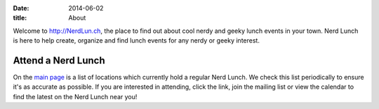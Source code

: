 
:date: 2014-06-02
:title: About

Welcome to http://NerdLun.ch, the place to find out about cool nerdy and
geeky lunch events in your town. Nerd Lunch is here to help create,
organize and find lunch events for any nerdy or geeky interest.

Attend a Nerd Lunch
-------------------

On the `main page <http://nerdlun.ch/>`_ is a list of locations which
currently hold a regular Nerd Lunch. We check this list periodically
to ensure it's as accurate as possible. If you are interested in attending,
click the link, join the mailing list or view the calendar to find the
latest on the Nerd Lunch near you!
